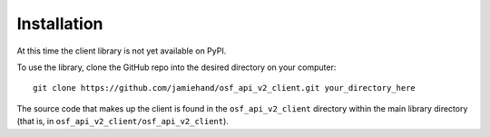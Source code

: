 ============
Installation
============

At this time the client library is not yet available on PyPI.

.. TODO:: Improve this?

To use the library, clone the GitHub repo into the desired
directory on your computer::

    git clone https://github.com/jamiehand/osf_api_v2_client.git your_directory_here

The source code that makes up the client is found in the ``osf_api_v2_client``
directory within the main library directory (that is, in
``osf_api_v2_client/osf_api_v2_client``).

.. TODO:: Once client library is available on PyPI,
    include the following instructions:

.. At the command line::

    $ easy_install osf_api_v2_client

.. Or, if you have virtualenvwrapper installed::

    $ mkvirtualenv osf_api_v2_client
    $ pip install osf_api_v2_client


